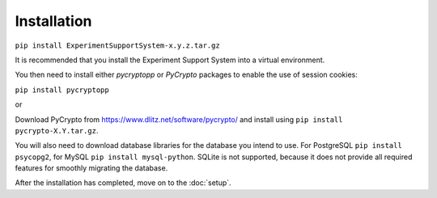 Installation
============

``pip install ExperimentSupportSystem-x.y.z.tar.gz``

It is recommended that you install the Experiment Support System into a
virtual environment.

You then need to install either *pycryptopp* or *PyCrypto* packages to enable
the use of session cookies:

``pip install pycryptopp``

or

Download PyCrypto from https://www.dlitz.net/software/pycrypto/ and install
using ``pip install pycrypto-X.Y.tar.gz``.

You will also need to download database libraries for the database you intend
to use. For PostgreSQL ``pip install psycopg2``, for MySQL ``pip install mysql-python``.
SQLite is not supported, because it does not provide all required features for
smoothly migrating the database.

After the installation has completed, move on to the :doc:`setup`.
